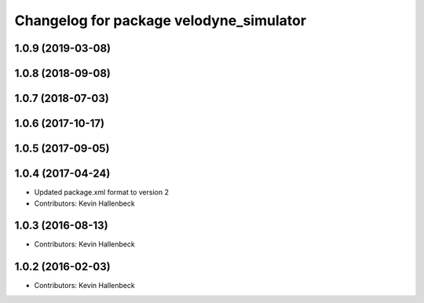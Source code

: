 ^^^^^^^^^^^^^^^^^^^^^^^^^^^^^^^^^^^^^^^^
Changelog for package velodyne_simulator
^^^^^^^^^^^^^^^^^^^^^^^^^^^^^^^^^^^^^^^^

1.0.9 (2019-03-08)
------------------

1.0.8 (2018-09-08)
------------------

1.0.7 (2018-07-03)
------------------

1.0.6 (2017-10-17)
------------------

1.0.5 (2017-09-05)
------------------

1.0.4 (2017-04-24)
------------------
* Updated package.xml format to version 2
* Contributors: Kevin Hallenbeck

1.0.3 (2016-08-13)
------------------
* Contributors: Kevin Hallenbeck

1.0.2 (2016-02-03)
------------------
* Contributors: Kevin Hallenbeck
